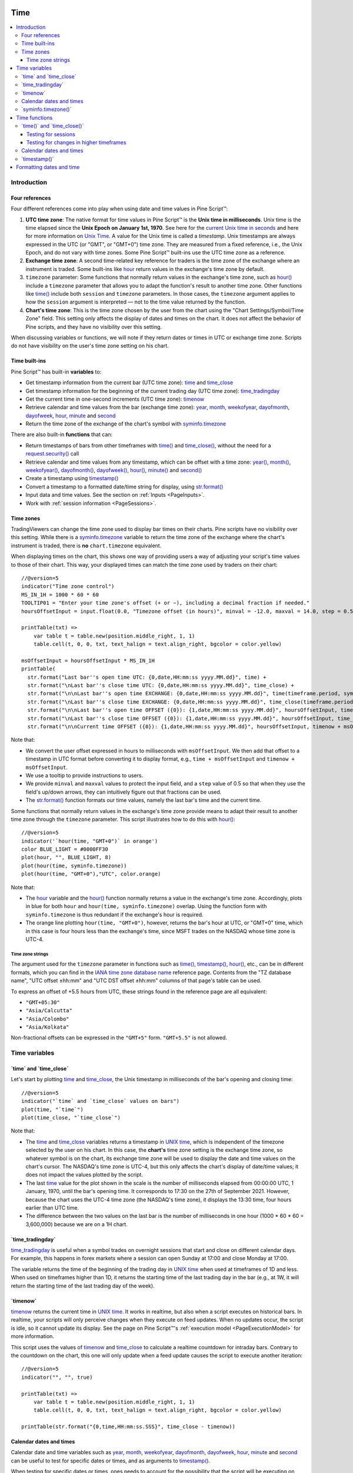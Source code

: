 .. image:: /images/Pine_Script_logo.svg
   :alt: Pine Script™ logo
   :target: https://www.tradingview.com/pine-script-docs/en/v5/Introduction.html
   :align: right
   :width: 100
   :height: 100


.. _PageTime:


Time
====

.. contents:: :local:
    :depth: 3


Introduction
------------



Four references
^^^^^^^^^^^^^^^

Four different references come into play when using date and time values in Pine Script™:

#. **UTC time zone**: The native format for time values in Pine Script™ is the **Unix time in milliseconds**. 
   Unix time is the time elapsed since the **Unix Epoch on January 1st, 1970**.
   See here for the `current Unix time in seconds <https://www.unixtimestamp.com/>`__
   and here for more information on `Unix Time <https://en.wikipedia.org/wiki/Unix_time>`__.
   A value for the Unix time is called a *timestamp*.
   Unix timestamps are always expressed in the UTC (or "GMT", or "GMT+0") time zone.
   They are measured from a fixed reference, i.e., the Unix Epoch, and do not vary with time zones.
   Some Pine Script™ built-ins use the UTC time zone as a reference.
#. **Exchange time zone**: A second time-related key reference for traders is the time zone of the exchange where an instrument is traded.
   Some built-ins like `hour <https://www.tradingview.com/pine-script-reference/v5/#var_hour>`__
   return values in the exchange's time zone by default.
#. ``timezone`` parameter: Some functions that normally return values in the exchange's time zone,
   such as `hour() <https://www.tradingview.com/pine-script-reference/v5/#fun_hour>`__
   include a ``timezone`` parameter that allows you to adapt the function's result to another time zone.
   Other functions like `time() <https://www.tradingview.com/pine-script-reference/v5/#fun_time>`__
   include both ``session`` and ``timezone`` parameters. In those cases, the ``timezone`` argument
   applies to how the ``session`` argument is interpreted — not to the time value returned by the function.
#. **Chart's time zone**: This is the time zone chosen by the user from the chart using the "Chart Settings/Symbol/Time Zone" field.
   This setting only affects the display of dates and times on the chart. 
   It does not affect the behavior of Pine scripts, and they have no visibility over this setting.


When discussing variables or functions, we will note if they return dates or times in UTC or exchange time zone.
Scripts do not have visibility on the user's time zone setting on his chart.



Time built-ins
^^^^^^^^^^^^^^

Pine Script™ has built-in **variables** to:

- Get timestamp information from the current bar (UTC time zone): 
  `time <https://www.tradingview.com/pine-script-reference/v5/#var_time>`__ and
  `time_close <https://www.tradingview.com/pine-script-reference/v5/#var_time_close>`__
- Get timestamp information for the beginning of the current trading day (UTC time zone):
  `time_tradingday <https://www.tradingview.com/pine-script-reference/v5/#var_time_tradingday>`__
- Get the current time in one-second increments (UTC time zone):
  `timenow <https://www.tradingview.com/pine-script-reference/v5/#var_timenow>`__
- Retrieve calendar and time values from the bar (exchange time zone):
  `year <https://www.tradingview.com/pine-script-reference/v5/#var_year>`__,
  `month <https://www.tradingview.com/pine-script-reference/v5/#var_month>`__,
  `weekofyear <https://www.tradingview.com/pine-script-reference/v5/#var_weekofyear>`__,
  `dayofmonth <https://www.tradingview.com/pine-script-reference/v5/#var_dayofmonth>`__,
  `dayofweek <https://www.tradingview.com/pine-script-reference/v5/#var_dayofweek>`__,
  `hour <https://www.tradingview.com/pine-script-reference/v5/#var_hour>`__,
  `minute <https://www.tradingview.com/pine-script-reference/v5/#var_minute>`__ and
  `second <https://www.tradingview.com/pine-script-reference/v5/#var_second>`__
- Return the time zone of the exchange of the chart's symbol with
  `syminfo.timezone <https://www.tradingview.com/pine-script-reference/v5/#var_syminfo{dot}timezone>`__

There are also built-in **functions** that can:

- Return timestamps of bars from other timeframes
  with `time() <https://www.tradingview.com/pine-script-reference/v5/#fun_time>`__ and
  `time_close() <https://www.tradingview.com/pine-script-reference/v5/#fun_time_close>`__,
  without the need for a `request.security() <https://www.tradingview.com/pine-script-reference/v5/#fun_request{dot}security>`__ call
- Retrieve calendar and time values from any timestamp, which can be offset with a time zone:
  `year() <https://www.tradingview.com/pine-script-reference/v5/#fun_year>`__,
  `month() <https://www.tradingview.com/pine-script-reference/v5/#fun_month>`__,
  `weekofyear() <https://www.tradingview.com/pine-script-reference/v5/#fun_weekofyear>`__,
  `dayofmonth() <https://www.tradingview.com/pine-script-reference/v5/#fun_dayofmonth>`__,
  `dayofweek() <https://www.tradingview.com/pine-script-reference/v5/#fun_dayofweek>`__,
  `hour() <https://www.tradingview.com/pine-script-reference/v5/#fun_hour>`__,
  `minute() <https://www.tradingview.com/pine-script-reference/v5/#fun_minute>`__ and
  `second() <https://www.tradingview.com/pine-script-reference/v5/#fun_second>`__
- Create a timestamp using `timestamp() <https://www.tradingview.com/pine-script-reference/v5/#fun_timestamp>`__
- Convert a timestamp to a formatted date/time string for display, 
  using `str.format() <https://www.tradingview.com/pine-script-reference/v5/#fun_str{dot}format>`__
- Input data and time values. See the section on :ref:`Inputs <PageInputs>`.
- Work with :ref:`session information <PageSessions>`.



Time zones
^^^^^^^^^^

TradingViewers can change the time zone used to display bar times on their charts.
Pine scripts have no visibility over this setting.
While there is a `syminfo.timezone <https://www.tradingview.com/pine-script-reference/v5/#var_syminfo{dot}timezone>`__
variable to return the time zone of the exchange where the chart's instrument is traded,
there is **no** ``chart.timezone`` equivalent.

When displaying times on the chart, this shows one way of providing users a way of adjusting your script's time values to those of their chart.
This way, your displayed times can match the time zone used by traders on their chart:

.. image:: images/Time-TimeZones-01.png

::

    //@version=5
    indicator("Time zone control")
    MS_IN_1H = 1000 * 60 * 60
    TOOLTIP01 = "Enter your time zone's offset (+ or −), including a decimal fraction if needed."
    hoursOffsetInput = input.float(0.0, "Timezone offset (in hours)", minval = -12.0, maxval = 14.0, step = 0.5, tooltip = TOOLTIP01)
    
    printTable(txt) => 
        var table t = table.new(position.middle_right, 1, 1)
        table.cell(t, 0, 0, txt, text_halign = text.align_right, bgcolor = color.yellow)
    
    msOffsetInput = hoursOffsetInput * MS_IN_1H
    printTable(
      str.format("Last bar''s open time UTC: {0,date,HH:mm:ss yyyy.MM.dd}", time) +
      str.format("\nLast bar''s close time UTC: {0,date,HH:mm:ss yyyy.MM.dd}", time_close) +
      str.format("\n\nLast bar''s open time EXCHANGE: {0,date,HH:mm:ss yyyy.MM.dd}", time(timeframe.period, syminfo.session, syminfo.timezone)) +
      str.format("\nLast bar''s close time EXCHANGE: {0,date,HH:mm:ss yyyy.MM.dd}", time_close(timeframe.period, syminfo.session, syminfo.timezone)) +
      str.format("\n\nLast bar''s open time OFFSET ({0}): {1,date,HH:mm:ss yyyy.MM.dd}", hoursOffsetInput, time + msOffsetInput) +
      str.format("\nLast bar''s close time OFFSET ({0}): {1,date,HH:mm:ss yyyy.MM.dd}", hoursOffsetInput, time_close + msOffsetInput) +
      str.format("\n\nCurrent time OFFSET ({0}): {1,date,HH:mm:ss yyyy.MM.dd}", hoursOffsetInput, timenow + msOffsetInput))

Note that:

- We convert the user offset expressed in hours to milliseconds with ``msOffsetInput``.
  We then add that offset to a timestamp in UTC format before converting it to display format, e.g., ``time + msOffsetInput`` and ``timenow + msOffsetInput``.
- We use a tooltip to provide instructions to users.
- We provide ``minval`` and ``maxval`` values to protect the input field, 
  and a ``step`` value of 0.5 so that when they use the field's up/down arrows, they can intuitively figure out that fractions can be used.
- The `str.format() <https://www.tradingview.com/pine-script-reference/v5/#fun_str{dot}format>`__
  function formats our time values, namely the last bar's time and the current time.

Some functions that normally return values in the exchange's time zone provide means to adapt their result to another time zone through the ``timezone`` parameter.
This script illustrates how to do this with `hour() <https://www.tradingview.com/pine-script-reference/v5/#fun_hour>`__:

.. image:: images/Time-TimeZones-02.png

::

    //@version=5
    indicator('`hour(time, "GMT+0")` in orange')
    color BLUE_LIGHT = #0000FF30
    plot(hour, "", BLUE_LIGHT, 8)
    plot(hour(time, syminfo.timezone))
    plot(hour(time, "GMT+0"),"UTC", color.orange)

Note that:

- The `hour <https://www.tradingview.com/pine-script-reference/v5/#var_hour>`__ variable and the 
  `hour() <https://www.tradingview.com/pine-script-reference/v5/#fun_hour>`__ function normally returns a value in the exchange's time zone.
  Accordingly, plots in blue for both ``hour`` and ``hour(time, syminfo.timezone)`` overlap.
  Using the function form with ``syminfo.timezone`` is thus redundant if the exchange's hour is required.
- The orange line plotting ``hour(time, "GMT+0")``, however, returns the bar's hour at UTC, or "GMT+0" time,
  which in this case is four hours less than the exchange's time, since MSFT trades on the NASDAQ whose time zone is UTC-4.




.. _PageTime_TimeZoneStrings:

Time zone strings
"""""""""""""""""

The argument used for the ``timezone`` parameter in functions such as 
`time() <https://www.tradingview.com/pine-script-reference/v5/#fun_time>`__,
`timestamp() <https://www.tradingview.com/pine-script-reference/v5/#fun_timestamp>`__,
`hour() <https://www.tradingview.com/pine-script-reference/v5/#fun_hour>`__, etc., can be in different formats,
which you can find in the `IANA time zone database name <https://en.wikipedia.org/wiki/List_of_tz_database_time_zones>`__ reference page.
Contents from the "TZ database name", "UTC offset ±hh:mm" and "UTC DST offset ±hh:mm" columns of that page's table can be used.

To express an offset of +5.5 hours from UTC, these strings found in the reference page are all equivalent:

- ``"GMT+05:30"``
- ``"Asia/Calcutta"``
- ``"Asia/Colombo"``
- ``"Asia/Kolkata"``


Non-fractional offsets can be expressed in the ``"GMT+5"`` form. ``"GMT+5.5"`` is not allowed.



Time variables
--------------



\`time\` and \`time_close\`
^^^^^^^^^^^^^^^^^^^^^^^^^^^

Let's start by plotting `time <https://www.tradingview.com/pine-script-reference/v5/#var_time>`__ and
`time_close <https://www.tradingview.com/pine-script-reference/v5/#var_time_close>`__,
the Unix timestamp in milliseconds of the bar's opening and closing time:

.. image:: images/Time-TimeAndTimeclose-01.png

::

    //@version=5
    indicator("`time` and `time_close` values on bars")
    plot(time, "`time`")
    plot(time_close, "`time_close`")

Note that:

- The `time <https://www.tradingview.com/pine-script-reference/v5/#var_time>`__ and
  `time_close <https://www.tradingview.com/pine-script-reference/v5/#var_time_close>`__ variables
  returns a timestamp in `UNIX time <https://en.wikipedia.org/wiki/Unix_time>`__, which is independent of the timezone selected by the user on his chart.
  In this case, the **chart's** time zone setting is the exchange time zone, so whatever symbol is on the chart, 
  its exchange time zone will be used to display the date and time values on the chart's cursor.
  The NASDAQ's time zone is UTC-4, but this only affects the chart's display of date/time values; it does not impact the
  values plotted by the script.
- The last `time <https://www.tradingview.com/pine-script-reference/v5/#var_time>`__
  value for the plot shown in the scale is the number of milliseconds elapsed from 00:00:00 UTC, 1 January, 1970, until the bar's opening time.
  It corresponds to 17:30 on the 27th of September 2021. However, because the chart uses the UTC-4 time zone (the NASDAQ's time zone),
  it displays the 13:30 time, four hours earlier than UTC time.
- The difference between the two values on the last bar is the number of milliseconds in one hour (1000 * 60 * 60 = 3,600,000)
  because we are on a 1H chart.



\`time_tradingday\`
^^^^^^^^^^^^^^^^^^^^^

`time_tradingday <https://www.tradingview.com/pine-script-reference/v5/#var_time_tradingday>`__ is useful
when a symbol trades on overnight sessions that start and close on different calendar days.
For example, this happens in forex markets where a session can open Sunday at 17:00 and close Monday at 17:00.

The variable returns the time of the beginning of the trading day in `UNIX time <https://en.wikipedia.org/wiki/Unix_time>`__ when used at timeframes of 1D and less.
When used on timeframes higher than 1D, 
it returns the starting time of the last trading day in the bar (e.g., at 1W, it will return the starting time of the last trading day of the week).



\`timenow\`
^^^^^^^^^^^

`timenow <https://www.tradingview.com/pine-script-reference/v5/#var_timenow>`__ returns the current time in `UNIX time <https://en.wikipedia.org/wiki/Unix_time>`__.
It works in realtime, but also when a script executes on historical bars. 
In realtime, your scripts will only perceive changes when they execute on feed updates.
When no updates occur, the script is idle, so it cannot update its display.
See the page on Pine Script™'s :ref:`execution model <PageExecutionModel>` for more information.

This script uses the values of `timenow <https://www.tradingview.com/pine-script-reference/v5/#var_timenow>`__
and `time_close <https://www.tradingview.com/pine-script-reference/v5/#var_time_close>`__
to calculate a realtime countdown for intraday bars.
Contrary to the countdown on the chart, this one will only update when a feed update causes the script to execute another iteration:

::

    //@version=5
    indicator("", "", true)
    
    printTable(txt) => 
        var table t = table.new(position.middle_right, 1, 1)
        table.cell(t, 0, 0, txt, text_halign = text.align_right, bgcolor = color.yellow)
    
    printTable(str.format("{0,time,HH:mm:ss.SSS}", time_close - timenow))



Calendar dates and times
^^^^^^^^^^^^^^^^^^^^^^^^

Calendar date and time variables such as
`year <https://www.tradingview.com/pine-script-reference/v5/#var_year>`__,
`month <https://www.tradingview.com/pine-script-reference/v5/#var_month>`__,
`weekofyear <https://www.tradingview.com/pine-script-reference/v5/#var_weekofyear>`__,
`dayofmonth <https://www.tradingview.com/pine-script-reference/v5/#var_dayofmonth>`__,
`dayofweek <https://www.tradingview.com/pine-script-reference/v5/#var_dayofweek>`__,
`hour <https://www.tradingview.com/pine-script-reference/v5/#var_hour>`__,
`minute <https://www.tradingview.com/pine-script-reference/v5/#var_minute>`__ and
`second <https://www.tradingview.com/pine-script-reference/v5/#var_second>`__
can be useful to test for specific dates or times, and as arguments to 
`timestamp() <https://www.tradingview.com/pine-script-reference/v5/#fun_timestamp>`__.

When testing for specific dates or times, ones needs to account for the possibility that the script will be executing on timeframes
where the tested condition cannot be detected, or for cases where a bar with the specific requirement will not exist.
Suppose, for example, we wanted to detect the first trading day of the month.
This script shows how using only `dayofmonth <https://www.tradingview.com/pine-script-reference/v5/#var_dayofmonth>`__
will not work when a weekly chart is used or when no trading occurs on the 1st of the month:

.. image:: images/Time-CalendarDatesAndTimes-01.png

::

    //@version=5
    indicator("", "", true)
    firstDayIncorrect = dayofmonth == 1
    firstDay = ta.change(time("M"))
    plotchar(firstDayIncorrect, "firstDayIncorrect", "•", location.top, size = size.small)
    bgcolor(firstDay ? color.silver : na)

Note that: 

- Using ``ta.change(time("M"))`` is more robust as it works on all months (#1 and #2), displayed as the silver background,
  whereas the blue dot detected using ``dayofmonth == 1`` does not work (#1) when the first trading day of September occurs on the 2nd.
- The ``dayofmonth == 1`` condition will be ``true`` on all intrabars of the first day of the month,
  but ``ta.change(time("M"))`` will only be ``true`` on the first.

If you wanted your script to only display for years 2020 and later, you could use::

    //@version=5
    indicator("", "", true)
    plot(year >= 2020 ? close : na, linewidth = 3)



\`syminfo.timezone()\`
^^^^^^^^^^^^^^^^^^^^^

`syminfo.timezone <https://www.tradingview.com/pine-script-reference/v5/#var_syminfo{dot}timezone>`__
returns the time zone of the chart symbol's exchange. 
It can be helpful when a ``timezone`` parameter is available in a function, and you want to mention that you are using the exchange's timezone explicitly.
It is usually redundant because when no argument is supplied to ``timezone``,
the exchange's time zone is assumed.



Time functions
--------------



\`time()\` and \`time_close()\`
^^^^^^^^^^^^^^^^^^^^^^^^^^^^^^^

The `time() <https://www.tradingview.com/pine-script-reference/v5/#fun_time>`__ and
`time_close() <https://www.tradingview.com/pine-script-reference/v5/#fun_time_close>`__
functions have the following signature:

.. code-block:: text

    time(timeframe, session, timezone) → series int
    time_close(timeframe, session, timezone) → series int

They accept three arguments:

``timeframe``
   A string in `timeframe.period <https://www.tradingview.com/pine-script-reference/v5/#var_timeframe{dot}period>`__ format.
``session``
   An optional string in session specification format: ``"hhmm-hhmm[:days]"``, where the ``[:days]`` part is optional. 
   See the page on :ref:`sessions <PageSessions>` for more information.
``timezone``
   An optional value that qualifies the argument for ``session`` when one is used.

See the `time() <https://www.tradingview.com/pine-script-reference/v5/#fun_time>`__ and
`time_close() <https://www.tradingview.com/pine-script-reference/v5/#fun_time_close>`__ entries in the Reference Manual for more information.

The `time() <https://www.tradingview.com/pine-script-reference/v5/#fun_time>`__ function is most often used to:

#. Test if a bar is in a specific time period, which will require using the ``session`` parameter.
   In those cases, ``timeframe.period``, i.e., the chart's timeframe, will often be used for the first parameter.
   When using the function this way, we rely on the fact that it will return
   `na <https://www.tradingview.com/pine-script-reference/v5/#var_na>`__ when the bar is not part of the period specified
   in the ``session`` argument.
#. Detecting changes in higher timeframes than the chart's by using the higher timeframe for the ``timeframe`` argument.
   When using the function for this purpose, we are looking for changes in the returned value, which means the higher timeframe bar has changed.
   This will usually require using `ta.change() <https://www.tradingview.com/pine-script-reference/v5/#fun_ta{dot}change>`__ to test, 
   e.g., ``ta.change(time("D"))`` will return the change in time when a new higher timeframe bar comes in, 
   so the expression's result will cast to a "bool" value when used in a conditional expression.
   The "bool" result will be ``true`` when there is a change and ``false`` when there is no change.



Testing for sessions
""""""""""""""""""""

Let's look at an example of the first case where we want to determine if a bar's starting time is part of a period between 11:00 and 13:00:

.. image:: images/Time-Time()AndTimeclose()-01.png

::

    //@version=5
    indicator("Session bars", "", true)
    inSession = not na(time(timeframe.period, "1100-1300"))
    bgcolor(inSession ? color.silver : na)

Note that:

- We use ``time(timeframe.period, "1100-1300")``, which says: 
  "Check the chart's timeframe if the current bar's opening time is between 11:00 and 13:00 inclusively".
  The function returns its opening time if the bar is in the session. If it is **not**, the function returns
  `na <https://www.tradingview.com/pine-script-reference/v5/#var_na>`__.
- We are interested in identifying the instances when `time() <https://www.tradingview.com/pine-script-reference/v5/#fun_time>`__
  does not return `na <https://www.tradingview.com/pine-script-reference/v5/#var_na>`__
  because that means the bar is in the session, so we test for ``not na(...)``.
  We do not use the actual return value of `time() <https://www.tradingview.com/pine-script-reference/v5/#fun_time>`__ when it is not
  `na <https://www.tradingview.com/pine-script-reference/v5/#var_na>`__;
  we are only interested in whether it returns `na <https://www.tradingview.com/pine-script-reference/v5/#var_na>`__ or not.



.. _PageTime_TestingForChangesInHigherTimeframes:

Testing for changes in higher timeframes
""""""""""""""""""""""""""""""""""""""""

It is often helpful to detect changes in a higher timeframe. 
For example, you may want to detect trading day changes while on intraday charts.
For these cases, you can use the fact that ``time("D")`` returns the opening time of the 1D bar,
even if the chart is at an intraday timeframe such as 1H:

.. image:: images/Time-TestingForChangesInHTF-01.png

::

    //@version=5
    indicator("", "", true)
    bool newDay = ta.change(time("D"))
    bgcolor(newDay ? color.silver : na)
    
    newExchangeDay = ta.change(dayofmonth)
    plotchar(newExchangeDay, "newExchangeDay", "🠇", location.top, size = size.small)

Note that:

- The ``newDay`` variable detects changes in the opening time of 1D bars, so it follows the conventions for the chart's symbol,
  which uses overnight sessions of 17:00 to 17:00. It changes values when a new session comes in.
- Because ``newExchangeDay`` detects change in `dayofmonth <https://www.tradingview.com/pine-script-reference/v5/#var_dayofmonth>`__
  in the calendar day, it changes when the day changes on the chart.
- The two change detection methods only coincide on the chart when there are days without trading.
  On Sundays here, for example, both detection methods will detect a change because the calendar day changes from the last trading day (Friday)
  to the first calendar day of the new week, Sunday, which is when Monday's overnight session begins at 17:00.



Calendar dates and times
^^^^^^^^^^^^^^^^^^^^^^^^

Calendar date and time functions such as
`year() <https://www.tradingview.com/pine-script-reference/v5/#fun_year>`__,
`month() <https://www.tradingview.com/pine-script-reference/v5/#fun_month>`__,
`weekofyear() <https://www.tradingview.com/pine-script-reference/v5/#fun_weekofyear>`__,
`dayofmonth() <https://www.tradingview.com/pine-script-reference/v5/#fun_dayofmonth>`__,
`dayofweek() <https://www.tradingview.com/pine-script-reference/v5/#fun_dayofweek>`__,
`hour() <https://www.tradingview.com/pine-script-reference/v5/#fun_hour>`__,
`minute() <https://www.tradingview.com/pine-script-reference/v5/#fun_minute>`__ and
`second() <https://www.tradingview.com/pine-script-reference/v5/#fun_second>`__
can be useful to test for specific dates or times. They all have signatures similar to the ones shown here for
`dayofmonth() <https://www.tradingview.com/pine-script-reference/v5/#fun_dayofmonth>`__:

.. code-block:: text

    dayofmonth(time) → series int
    dayofmonth(time, timezone) → series int

This will plot the day of the opening of the bar where the January 1st, 2021 at 00:00 time falls between its
`time <https://www.tradingview.com/pine-script-reference/v5/#var_time_close>`__ and
`time_close <https://www.tradingview.com/pine-script-reference/v5/#var_time_close>`__ values::

    //@version=5
    indicator("")
    exchangeDay = dayofmonth(timestamp("2021-01-01"))
    plot(exchangeDay)

The value will be the 31st or the 1st, depending on the calendar day of when the session opens on the chart's symbol.
The date for symbols traded 24x7 at exchanges using the UTC time zone will be the 1st.
For symbols trading on exchanges at UTC-4, the date will be the 31st.



\`timestamp()\`
^^^^^^^^^^^^^^^^^^^^^

The `timestamp() <https://www.tradingview.com/pine-script-reference/v5/#fun_timestamp>`__ function has a few different signatures:

.. code-block:: text

    timestamp(year, month, day, hour, minute, second) → simple/series int
    timestamp(timezone, year, month, day, hour, minute, second) → simple/series int
    timestamp(dateString) → const int

The only difference between the first two is the ``timezone`` parameter.
Its default value is `syminfo.timezone <https://www.tradingview.com/pine-script-reference/v5/#var_syminfo{dot}timezone>`__.
See the :ref:`Time zone strings <PageTime_TimeZoneStrings>` section of this page for valid values.

The third form is used as a ``defval`` value in `input.time() <https://www.tradingview.com/pine-script-reference/v5/#fun_input{dot}time>`__.
See the `timestamp() <https://www.tradingview.com/pine-script-reference/v5/#fun_timestamp>`__ entry in the Reference Manual for more information.

`timestamp() <https://www.tradingview.com/pine-script-reference/v5/#fun_timestamp>`__ 
is useful to generate a timestamp for a specific date.
To generate a timestamp for Jan 1, 2021, use either one of these methods::

    //@version=5
    indicator("")
    yearBeginning1 = timestamp("2021-01-01")
    yearBeginning2 = timestamp(2021, 1, 1, 0, 0)
    printTable(txt) => var table t = table.new(position.middle_right, 1, 1), table.cell(t, 0, 0, txt, bgcolor = color.yellow)
    printTable(str.format("yearBeginning1: {0,date,yyyy.MM.dd hh:mm}\nyearBeginning2: {1,date,yyyy.MM.dd hh:mm}", yearBeginning1, yearBeginning1))

You can use offsets in `timestamp() <https://www.tradingview.com/pine-script-reference/v5/#fun_timestamp>`__ arguments.
Here, we subtract 2 from the value supplied for its ``day`` parameter to get the date/time from the chart's last bar two days ago.
Note that because of different bar alignments on various instruments,
the bar identified on the chart may not always be exactly 48 hours away,
although the function's return value is correct::

    //@version=5
    indicator("")
    twoDaysAgo = timestamp(year, month, dayofmonth - 2, hour, minute)
    printTable(txt) => var table t = table.new(position.middle_right, 1, 1), table.cell(t, 0, 0, txt, bgcolor = color.yellow)
    printTable(str.format("{0,date,yyyy.MM.dd hh:mm}", twoDaysAgo))



Formatting dates and time
-------------------------

Timestamps can be formatted using `str.format() <https://www.tradingview.com/pine-script-reference/v5/#fun_str{dot}format>`__.
These are examples of various formats:

.. image:: images/Time-FormattingDatesAndTime-01.png

::

    //@version=5
    indicator("", "", true)
    
    print(txt, styl) => 
        var alignment = styl == label.style_label_right ? text.align_right : text.align_left
        var lbl = label.new(na, na, "", xloc.bar_index, yloc.price, color(na), styl, color.black, size.large, alignment)
        if barstate.islast
            label.set_xy(lbl, bar_index, hl2[1])
            label.set_text(lbl, txt)
    
    var string format = 
      "{0,date,yyyy.MM.dd hh:mm:ss}\n" +
      "{1,date,short}\n" +
      "{2,date,medium}\n" +
      "{3,date,long}\n" +
      "{4,date,full}\n" +
      "{5,date,h a z (zzzz)}\n" +
      "{6,time,short}\n" +
      "{7,time,medium}\n" +
      "{8,date,'Month 'MM, 'Week' ww, 'Day 'DD}\n" +
      "{9,time,full}\n" + 
      "{10,time,hh:mm:ss}\n" +
      "{11,time,HH:mm:ss}\n" +
      "{12,time,HH:mm:ss} Left in bar\n"
    
    print(format, label.style_label_right)
    print(str.format(format,
      time, time, time, time, time, time, time, 
      timenow, timenow, timenow, timenow, 
      timenow - time, time_close - timenow), label.style_label_left)


.. image:: /images/TradingView-Logo-Block.svg
    :width: 200px
    :align: center
    :target: https://www.tradingview.com/